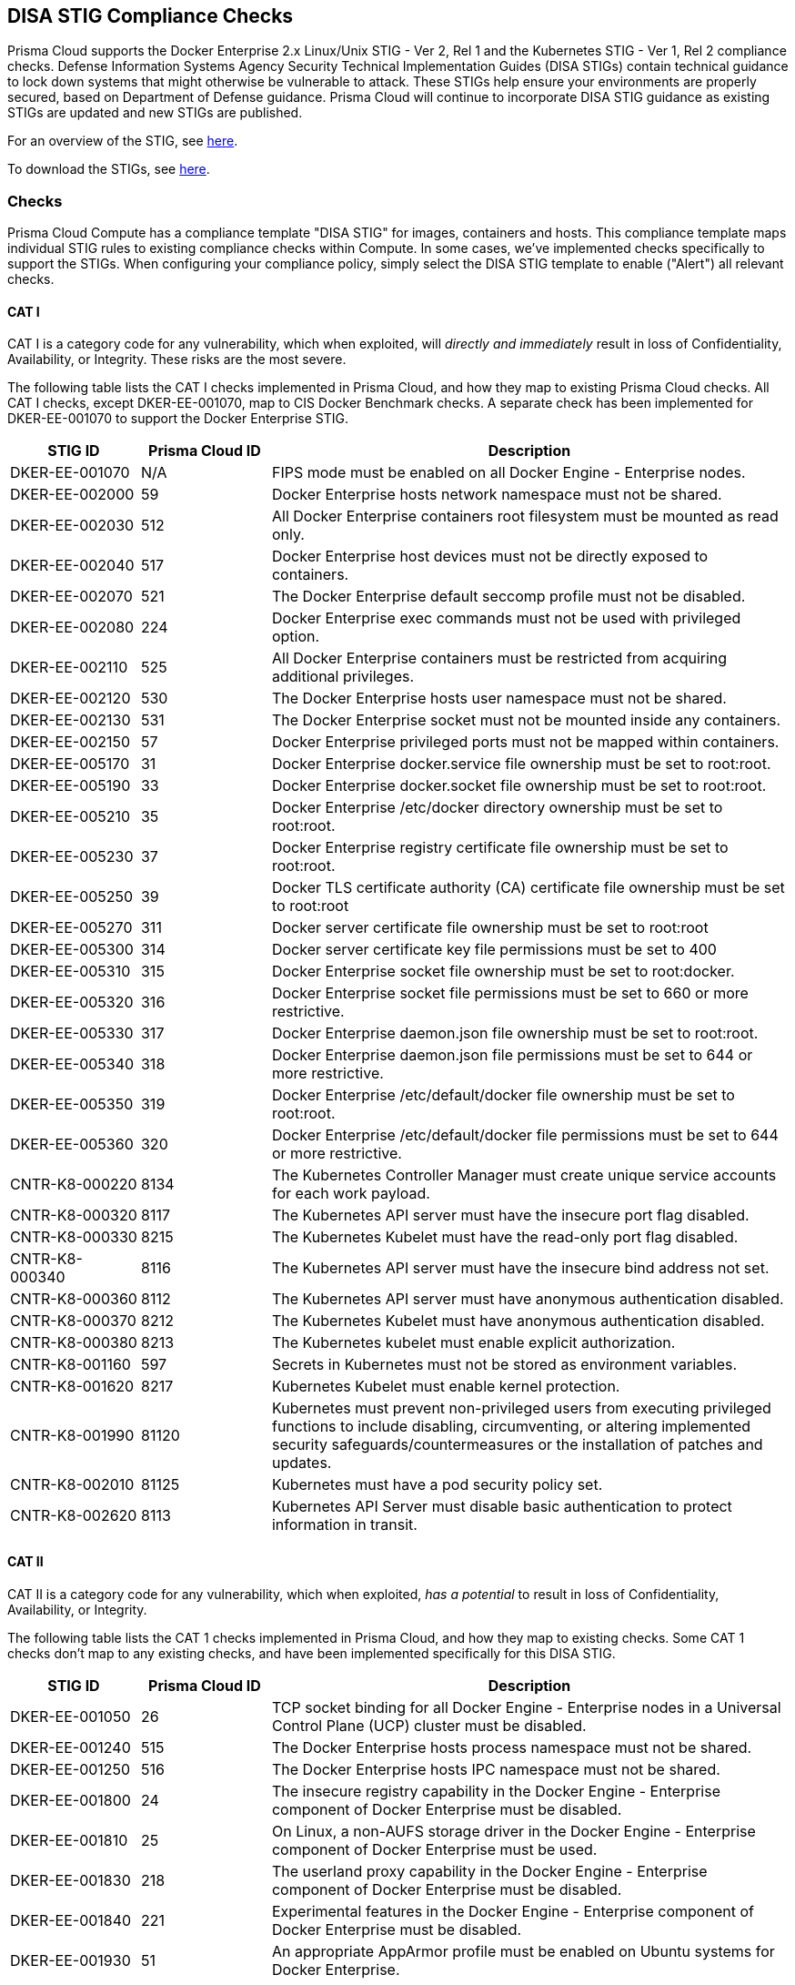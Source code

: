 [#disa-stig-compliance-checks]
== DISA STIG Compliance Checks

Prisma Cloud supports the Docker Enterprise 2.x Linux/Unix STIG - Ver 2, Rel 1 and the Kubernetes STIG - Ver 1, Rel 2 compliance checks.
Defense Information Systems Agency Security Technical Implementation Guides (DISA STIGs) contain technical guidance to lock down systems that might otherwise be vulnerable to attack.
These STIGs help ensure your environments are properly secured, based on Department of Defense guidance.
Prisma Cloud will continue to incorporate DISA STIG guidance as existing STIGs are updated and new STIGs are published.

For an overview of the STIG, see https://github.com/clemenko/stig_blog/blob/master/U_Docker_Enterprise_2-x_Linux-UNIX_V1R1_Overview.pdf[here].

To download the STIGs, see https://public.cyber.mil/stigs/downloads/[here].


[#checks]
=== Checks

Prisma Cloud Compute has a compliance template "DISA STIG" for images, containers and hosts.
This compliance template maps individual STIG rules to existing compliance checks within Compute.
In some cases, we've implemented checks specifically to support the STIGs.
When configuring your compliance policy, simply select the DISA STIG template to enable ("Alert") all relevant checks.


[#cat-i]
==== CAT I

CAT I is a category code for any vulnerability, which when exploited, will _directly and immediately_ result in loss of Confidentiality, Availability, or Integrity.
These risks are the most severe.

The following table lists the CAT I checks implemented in Prisma Cloud, and how they map to existing Prisma Cloud checks.
All CAT I checks, except DKER-EE-001070, map to CIS Docker Benchmark checks.
A separate check has been implemented for DKER-EE-001070 to support the Docker Enterprise STIG.

[cols="1,1,4", options="header"]
|===

|STIG ID
|Prisma Cloud ID
|Description

|DKER-EE-001070
|N/A
|FIPS mode must be enabled on all Docker Engine - Enterprise nodes.

|DKER-EE-002000
|59
|Docker Enterprise hosts network namespace must not be shared.

|DKER-EE-002030
|512
|All Docker Enterprise containers root filesystem must be mounted as read only.

|DKER-EE-002040
|517
|Docker Enterprise host devices must not be directly exposed to containers.

|DKER-EE-002070
|521
|The Docker Enterprise default seccomp profile must not be disabled.

|DKER-EE-002080
|224
|Docker Enterprise exec commands must not be used with privileged option.

|DKER-EE-002110
|525
|All Docker Enterprise containers must be restricted from acquiring additional privileges.

|DKER-EE-002120
|530
|The Docker Enterprise hosts user namespace must not be shared.

|DKER-EE-002130
|531
|The Docker Enterprise socket must not be mounted inside any containers.

|DKER-EE-002150
|57
|Docker Enterprise privileged ports must not be mapped within containers.

|DKER-EE-005170
|31
|Docker Enterprise docker.service file ownership must be set to root:root.

|DKER-EE-005190
|33
|Docker Enterprise docker.socket file ownership must be set to root:root.

|DKER-EE-005210
|35
|Docker Enterprise /etc/docker directory ownership must be set to root:root.

|DKER-EE-005230
|37
|Docker Enterprise registry certificate file ownership must be set to root:root.

|DKER-EE-005250
|39
|Docker TLS certificate authority (CA) certificate file ownership must be set to root:root

|DKER-EE-005270
|311
|Docker server certificate file ownership must be set to root:root

|DKER-EE-005300
|314
|Docker server certificate key file permissions must be set to 400

|DKER-EE-005310
|315
|Docker Enterprise socket file ownership must be set to root:docker.

|DKER-EE-005320
|316
|Docker Enterprise socket file permissions must be set to 660 or more restrictive.

|DKER-EE-005330
|317
|Docker Enterprise daemon.json file ownership must be set to root:root.

|DKER-EE-005340
|318
|Docker Enterprise daemon.json file permissions must be set to 644 or more restrictive.

|DKER-EE-005350
|319
|Docker Enterprise /etc/default/docker file ownership must be set to root:root.

|DKER-EE-005360
|320
|Docker Enterprise /etc/default/docker file permissions must be set to 644 or more restrictive.

|CNTR-K8-000220
|8134
|The Kubernetes Controller Manager must create unique service accounts for each work payload.

|CNTR-K8-000320
|8117
|The Kubernetes API server must have the insecure port flag disabled.

|CNTR-K8-000330
|8215
|The Kubernetes Kubelet must have the read-only port flag disabled.

|CNTR-K8-000340
|8116
|The Kubernetes API server must have the insecure bind address not set.

|CNTR-K8-000360
|8112
|The Kubernetes API server must have anonymous authentication disabled.

|CNTR-K8-000370
|8212
|The Kubernetes Kubelet must have anonymous authentication disabled.

|CNTR-K8-000380
|8213
|The Kubernetes kubelet must enable explicit authorization.

|CNTR-K8-001160
|597
|Secrets in Kubernetes must not be stored as environment variables.

|CNTR-K8-001620
|8217
|Kubernetes Kubelet must enable kernel protection.

|CNTR-K8-001990
|81120
|Kubernetes must prevent non-privileged users from executing privileged functions to include disabling, circumventing, or altering implemented security safeguards/countermeasures or the installation of patches and updates.

|CNTR-K8-002010
|81125
|Kubernetes must have a pod security policy set.

|CNTR-K8-002620
|8113
|Kubernetes API Server must disable basic authentication to protect information in transit.

|===


[#cat-ii]
==== CAT II

CAT II is a category code for any vulnerability, which when exploited, _has a potential_ to result in loss of Confidentiality, Availability, or Integrity.

The following table lists the CAT 1 checks implemented in Prisma Cloud, and how they map to existing checks.
Some CAT 1 checks don't map to any existing checks, and have been implemented specifically for this DISA STIG.

[cols="1,1,4", options="header"]
|===

|STIG ID
|Prisma Cloud ID
|Description

|DKER-EE-001050
|26
|TCP socket binding for all Docker Engine - Enterprise nodes in a Universal Control Plane (UCP) cluster must be disabled.

|DKER-EE-001240
|515
|The Docker Enterprise hosts process namespace must not be shared.

|DKER-EE-001250
|516
|The Docker Enterprise hosts IPC namespace must not be shared.

|DKER-EE-001800
|24
|The insecure registry capability in the Docker Engine - Enterprise component of Docker Enterprise must be disabled.

|DKER-EE-001810
|25
|On Linux, a non-AUFS storage driver in the Docker Engine - Enterprise component of Docker Enterprise must be used.

|DKER-EE-001830
|218
|The userland proxy capability in the Docker Engine - Enterprise component of Docker Enterprise must be disabled.

|DKER-EE-001840
|221
|Experimental features in the Docker Engine - Enterprise component of Docker Enterprise must be disabled.

|DKER-EE-001930
|51
|An appropriate AppArmor profile must be enabled on Ubuntu systems for Docker Enterprise.

|DKER-EE-001940
|52
|SELinux security options must be set on Red Hat or CentOS systems for Docker Enterprise.

|DKER-EE-001950
|53
|Linux Kernel capabilities must be restricted within containers as defined in the System Security Plan (SSP) for Docker Enterprise.

|DKER-EE-001960
|54
|Privileged Linux containers must not be used for Docker Enterprise.

|DKER-EE-001970
|56
|SSH must not run within Linux containers for Docker Enterprise.

|DKER-EE-001990
|58
|Only required ports must be open on the containers in Docker Enterprise.

|DKER-EE-002010
|510
|Memory usage for all containers must be limited in Docker Enterprise.

|DKER-EE-002050
|519
|Mount propagation mode must not set to shared in Docker Enterprise.

|DKER-EE-002060
|520
|The Docker Enterprise hosts UTS namespace must not be shared.

|DKER-EE-002100
|524
|cgroup usage must be confirmed in Docker Enterprise.

|DKER-EE-002160
|513
|Docker Enterprise incoming container traffic must be bound to a specific host interface.

|DKER-EE-002400
|223
|Docker Enterprise Swarm manager must be run in auto-lock mode.

|DKER-EE-002770
|406
|Docker Enterprise container health must be checked at runtime.

|DKER-EE-002780
|528
|PIDs cgroup limits must be used in Docker Enterprise.

|DKER-EE-003200
|41
|Docker Enterprise images must be built with the USER instruction to prevent containers from running as root.

|DKER-EE-004030
|514
|The on-failure container restart policy must be is set to 5 in Docker Enterprise.

|DKER-EE-004040
|518
|The Docker Enterprise default ulimit must not be overwritten at runtime unless approved in the System Security Plan (SSP).

|DKER-EE-005180
|32
|Docker Enterprise docker.service file permissions must be set to 644 or more restrictive.

|DKER-EE-005200
|34
|Docker Enterprise docker.socket file permissions must be set to 644 or more restrictive.

|DKER-EE-005220
|36
|Docker Enterprise /etc/docker directory permissions must be set to 755 or more restrictive.

|DKER-EE-005240
|38
|Docker Enterprise registry certificate file permissions must be set to 444 or more restrictive.

|DKER-EE-005260
|310
|Docker TLS certificate authority (CA) certificate file permissions must be set to 444 or more restrictive

|DKER-EE-005280
|312
|Docker server certificate file permissions must be set to 444 or more restrictive

|DKER-EE-005290
|313
|Docker server certificate key file ownership must be set to root:root

|DKER-EE-006270
|217
|Docker Enterprise Swarm services must be bound to a specific host interface.

|CNTR-K8-000180
|8153
|The Kubernetes etcd must use TLS to protect the confidentiality of sensitive data during electronic dissemination (--auto-tls argument is not set to true).

|CNTR-K8-000190
|8156
|The Kubernetes etcd must use TLS to protect the confidentiality of sensitive data during electronic dissemination. (--peer-auto-tls argument is not set to true).

|CNTR-K8-000270
|81141 & 81132
|The Kubernetes API Server must enable Node,RBAC as the authorization mode.

|CNTR-K8-000300
|8122
|The Kubernetes Scheduler must have secure binding.

|CNTR-K8-000350
|8118
|The Kubernetes API server must have the secure port set.

|CNTR-K8-000850
|82110
|Kubernetes Kubelet must deny hostname override.

|CNTR-K8-000860
|81418 & 8142 & 81424 & 81422
|The manifest files contain the runtime configuration of the API server, proxy, scheduler, controller, and etcd. If an attacker can gain access to these files, changes can be made to open vulnerabilities and bypass user authorizations inherit within Kubernetes with RBAC implemented.

|CNTR-K8-000910
|8132
|Kubernetes Controller Manager must disable profiling.

|CNTR-K8-001400
|605213
|The Kubernetes API server must use approved cipher suites.

|CNTR-K8-001410
|81122
|Kubernetes API Server must have the SSL Certificate Authority set.

|CNTR-K8-001420
|81130 & 8214
|Kubernetes Kubelet must have the SSL Certificate Authority set.

|CNTR-K8-001430
|8136
|Kubernetes Controller Manager must have the SSL Certificate Authority set.

|CNTR-K8-001450
|8152
|Kubernetes etcd must enable client authentication to secure service.

|CNTR-K8-001460
|82112
|Kubernetes Kubelet must enable tls-private-key-file for client authentication to secure service.

|CNTR-K8-001480
|8155
|Kubernetes etcd must enable client authentication to secure service.

|CNTR-K8-001490
|81127
|Kubernetes etcd must have a key file for secure communication.

|CNTR-K8-001510
|81131
|Kubernetes etcd must have the SSL Certificate Authority set.

|CNTR-K8-001550
|8154
|Kubernetes etcd must have a peer-key-file set for secure communication.

|CNTR-K8-002600
|81138
|Kubernetes API Server must configure timeouts to limit attack surface.

|CNTR-K8-003120
|81412
|The Kubernetes component etcd must be owned by etcd.

|CNTR-K8-003130
|81414 & 8145
|The Kubernetes conf files must be owned by root.

|CNTR-K8-003140
|8231
|The Kubernetes Kube Proxy must have file permissions set to 644 or more restrictive.

|CNTR-K8-003150
|8232
|The Kubernetes Kube Proxy must be owned by root.

|CNTR-K8-003160
|8227
|The Kubernetes Kubelet certificate authority file must have file permissions set to 644 or more restrictive.

|CNTR-K8-003170
|8228
|The Kubernetes Kubelet certificate authority must be owned by root.

|CNTR-K8-003180
|81427
|The Kubernetes component PKI must be owned by root.

|CNTR-K8-003210
|8230
|The Kubernetes kubeadm.conf must be owned by root.

|CNTR-K8-003220
|8229
|The Kubernetes kubeadm.conf must have file permissions set to 644 or more restrictive.

|CNTR-K8-003230
|8234
|The Kubernetes kubelet config must have file permissions set to 644 or more restrictive.

|CNTR-K8-003240
|8233
|The Kubernetes kubelet config must be owned by root.

|CNTR-K8-003250
|81419 & 81421 & 81423 & 81425
|The Kubernetes API Server must have file permissions set to 644 or more restrictive.

|CNTR-K8-003260
|81411
|The Kubernetes etcd must have file permissions set to 644 or more restrictive.

|CNTR-K8-003270
|81413
|The Kubernetes admin.conf must have file permissions set to 644 or more restrictive.

|CNTR-K8-003290
|81119
|The Kubernetes API Server must be set to audit log max size.

|CNTR-K8-003290
|81118
|The Kubernetes API Server must be set to audit log maximum backup.

|CNTR-K8-003310
|81117
|The Kubernetes API Server audit log retention must be set.

|CNTR-K8-003320
|81116
|The Kubernetes API Server audit log path must be set.

|CNTR-K8-003330
|81428
|The Kubernetes PKI CRT must have file permissions set to 644 or more restrictive.

|CNTR-K8-003340
|81429
|The Kubernetes PKI keys must have file permissions set to 600 or more restrictive.

|CNTR-K8-002630
|81121
|Kubernetes API Server must disable token authentication to protect information in transit.

|CNTR-K8-002640
|81123
|Kubernetes endpoints must use approved organizational certificate and key pair to protect information in transit.

|===


[#cat-iii]
==== CAT III

CAT III is a category code for any vulnerability, which when it exists, _degrades measures_ to protect against loss of Confidentiality, Availability, or Integrity.

The following table lists the CAT III checks implemented in Prisma Cloud, and how they map to existing Prisma Cloud checks.
All checks map to CIS Docker Benchmark checks.

[cols="1,1,4", options="header"]
|===

|STIG ID
|Prisma Cloud ID
|Description

|DKER-EE-002020
|511
|Docker Enterprise CPU priority must be set appropriately on all containers.

|===


[.task]
[#enable-disa-stig-for-docker-enterprise-checks]
=== Enable DISA STIG for Docker Enterprise checks

DISA STIG for Docker Enterprise checks have been grouped into a template.
Checks are relevant to containers, images, and hosts.

[.procedure]
. Log into Console.

. Enable the container checks.

.. Go to *Defend > Compliance > Containers and images > {Deployed | CI}*.

.. Click *Add rule*.

.. Enter a rule name.

.. In the *Compliance template* drop-down, select *DISA STIG*.

.. Click *Save*.
+
image::runtime-security/docker-enterprise-disa-stig-container-template.png[]

. Enable host checks.

.. Go to *Defend > Compliance > Hosts > {Running hosts | VM images}*.

.. Click *Add rule*.

.. Enter a rule name.

.. In the *Compliance template* drop-down, select *DISA STIG*.

.. Click *Save*.
+
image::runtime-security/docker-enterprise-disa-stig-host-template.png[]
